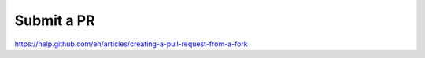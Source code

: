 Submit a PR
================================

https://help.github.com/en/articles/creating-a-pull-request-from-a-fork
